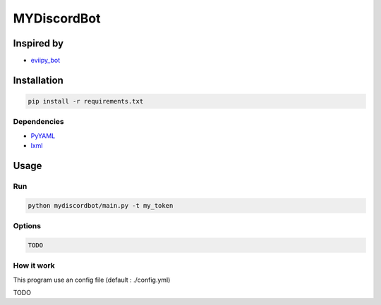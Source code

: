 MYDiscordBot
====================

|Codacy Badge| |License: GPL v3|

Inspired by
-----------
-  `eviipy_bot`_

Installation
------------

.. code:: bash

   pip install -r requirements.txt

Dependencies
~~~~~~~~~~~~

-  `PyYAML`_

-  `lxml`_

Usage
-----

Run
~~~

.. code:: bash

   python mydiscordbot/main.py -t my_token

Options
~~~~~~~

.. code:: bash

  TODO

How it work
~~~~~~~~~~~

This program use an config file (default : ./config.yml)

TODO

.. _PyYAML: https://github.com/yml/pyyml
.. _lxml: https://github.com/lxml/lxml.git
.. _eviipy_bot: https://gist.github.com/EvieePy/ab667b74e9758433b3eb806c53a19f34

.. |Codacy Badge| image:: https://api.codacy.com/project/badge/Grade/a2edf760e13546db92ed8e0d6537161a
   :target: https://www.codacy.com/app/Harkame/MyDiscordBot?utm_source=github.com&amp;utm_medium=referral&amp;utm_content=Harkame/MyDiscordBot&amp;utm_campaign=Badge_Grade
.. |License: GPL v3| image:: https://img.shields.io/badge/License-GPLv3-blue.svg
   :target: https://www.gnu.org/licenses/gpl-3.0
